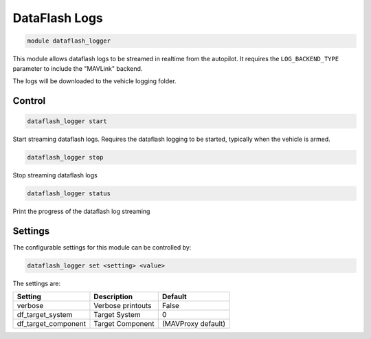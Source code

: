 ==============
DataFlash Logs
==============

.. code:: bash

    module dataflash_logger
    
This module allows dataflash logs to be streamed in realtime from the autopilot. It requires the
``LOG_BACKEND_TYPE`` parameter to include the "MAVLink" backend.

The logs will be downloaded to the vehicle logging folder.

Control
=======

.. code:: bash

    dataflash_logger start
    
Start streaming dataflash logs. Requires the dataflash logging
to be started, typically when the vehicle is armed.

.. code:: bash

    dataflash_logger stop
    
Stop streaming dataflash logs

.. code:: bash

    dataflash_logger status
    
Print the progress of the dataflash log streaming    

Settings
========

The configurable settings for this module can be controlled by:

.. code:: bash

    dataflash_logger set <setting> <value>
    
The settings are:

===============================   =======================================   ===============================
Setting                           Description                               Default
===============================   =======================================   ===============================
verbose                           Verbose printouts                         False
df_target_system                  Target System                             0
df_target_component               Target Component                          (MAVProxy default)
===============================   =======================================   ===============================




